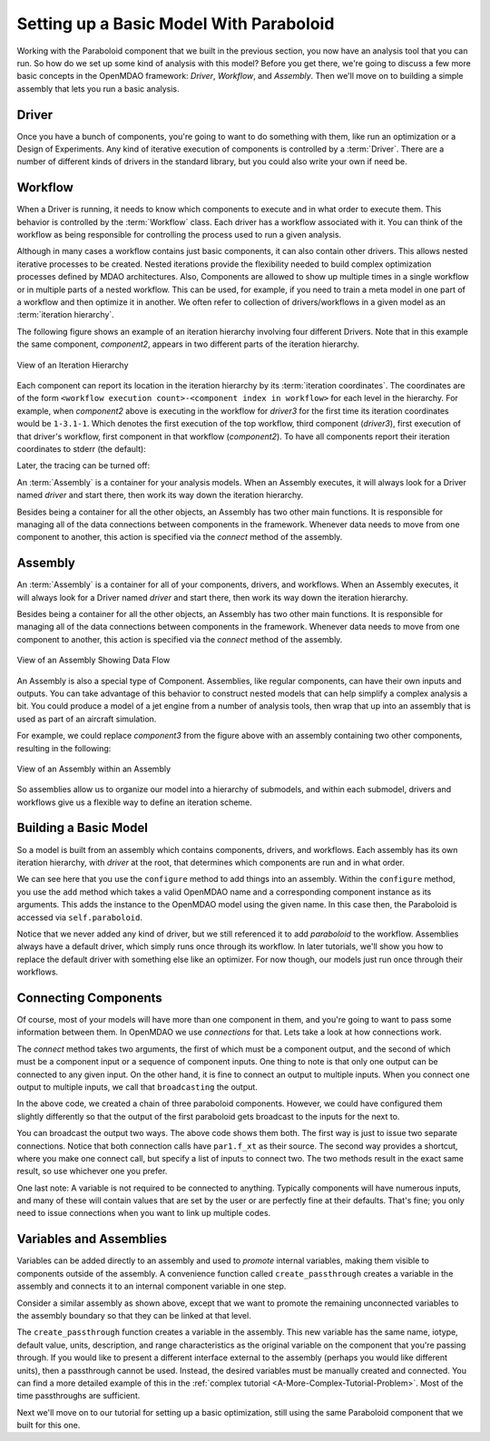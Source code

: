 Setting up a Basic Model With Paraboloid
========================================

Working with the Paraboloid component that we built in the previous section, you now have an 
analysis tool that you can run. So how do we set up some kind of analysis with this model? 
Before you get there, we're going to discuss a few more basic concepts in the OpenMDAO framework: 
*Driver*, *Workflow*, and *Assembly*. Then we'll move on to building a simple assembly that lets you run a basic
analysis.


Driver
------
Once you have a bunch of components, you're going to want to do something with them, 
like run an optimization or a Design of Experiments. Any kind of iterative execution 
of components is controlled by a :term:`Driver`. There are a number of different kinds 
of drivers in the standard library, but you could also write your own if need be. 

.. _`workflow overview`:

Workflow
--------

When a Driver is running, it needs to know which components to execute and in what order 
to execute them. This behavior is controlled by the :term:`Workflow` class. Each driver 
has a workflow associated with it. You can think of the workflow as being responsible for 
controlling the process used to run a given analysis. 

Although in many cases a workflow contains just basic components, it can also contain 
other drivers. This allows nested iterative processes to be created. 
Nested iterations provide the flexibility needed to build 
complex optimization processes defined by MDAO architectures. 
Also, Components are allowed to show up multiple times in a single workflow
or in multiple parts of a nested workflow.  This can be used, for 
example, if you need to train a meta model in one part of a workflow 
and then optimize it in another. We often refer to collection of drivers/workflows
in a given model as an :term:`iteration hierarchy`. 

The following figure shows an example of an iteration hierarchy involving four 
different Drivers.  Note that in this example the same component, *component2*, 
appears in two different parts of the iteration hierarchy.

.. _`iteration hierarchy concept`:

.. figure:: IterationHierarchy.png
   :align: center
   :alt: Figure shows workflows for each of 4 drivers; the workflows contain a total of 5 components

   View of an Iteration Hierarchy


Each component can report its location in the iteration hierarchy by its
:term:`iteration coordinates`.  The coordinates are of the form
``<workflow execution count>-<component index in workflow>`` for each level in
the hierarchy. For example, when `component2` above is executing in the
workflow for `driver3` for the first time its iteration coordinates would be
``1-3.1-1``. Which denotes the first execution of the top workflow, third
component (`driver3`), first execution of that driver's workflow, first
component in that workflow (`component2`). To have all components report their
iteration coordinates to stderr (the default):

.. testcode:: iteration_tracing

    from openmdao.util.log import enable_trace, disable_trace
    enable_trace()
   
Later, the tracing can be turned off:

.. testcode:: iteration_tracing

    disable_trace()

An :term:`Assembly` is a container for your analysis models.   When an
Assembly executes, it will always look for a Driver named `driver` and  start there, then work its
way down the iteration hierarchy. 

Besides being a container for all the other objects, an Assembly has two other main functions. 
It is responsible for managing all of the data connections between components in the framework. 
Whenever data needs to move from one component to another, this action is specified via the `connect`
method of the assembly. 


Assembly
--------

An :term:`Assembly` is a container for all of your components, drivers, and workflows. When an
Assembly executes, it will always look for a Driver named `driver` and  start there, then work its
way down the iteration hierarchy. 

Besides being a container for all the other objects, an Assembly has two other main functions. 
It is responsible for managing all of the data connections between components in the framework. 
Whenever data needs to move from one component to another, this action is specified via the `connect`
method of the assembly. 

.. _`driver intro2`:

.. figure:: Intro-Driver2.png
   :align: center
   :alt: Refer to adjacent text

   View of an Assembly Showing Data Flow

An Assembly is also a special type of Component. Assemblies, like regular 
components, can have their own inputs and outputs. You can take advantage of this behavior
to construct nested models that can help simplify a complex analysis a bit. You could 
produce a model of a jet engine from a number of analysis tools, then wrap that 
up into an assembly that is used as part of an aircraft simulation. 

For example, we could replace *component3* from the figure above with an assembly
containing two other components, resulting in the following:

.. _`driver intro1`:

.. figure:: Intro-Driver1.png
   :align: center
   :alt: Refer to caption

   View of an Assembly within an Assembly


So assemblies allow us to organize our model into a hierarchy of submodels, and within each
submodel, drivers and workflows give us a flexible way to define an iteration scheme.



Building a Basic Model
----------------------

So a model is built from an assembly which contains components, drivers, and workflows. 
Each assembly has its own iteration hierarchy, with `driver` at the root, that determines
which components are run and in what order. 

.. testcode:: basic_model_1

    from openmdao.main.api import Assembly
    from openmdao.examples.simple.paraboloid import Paraboloid

    class BasicModel(Assembly):
        """A basic OpenMDAO Model"""
    
        def configure(self):
            """ Creates a new Assembly containing a Paraboloid component"""
        
            # Create Paraboloid component instances
            self.add('paraboloid', Paraboloid())
    
            # Add to driver's workflow
            self.driver.workflow.add('paraboloid')
        

We can see here that you use the ``configure`` method to add 
things into an assembly. Within the ``configure`` method, you use the ``add`` method 
which takes a valid OpenMDAO name and a corresponding component
instance as its arguments. This adds the instance to the
OpenMDAO model using the given name. In this case then, 
the Paraboloid is accessed via ``self.paraboloid``.

Notice that we never added any kind of driver, but we still 
referenced it to add `paraboloid` to the workflow. Assemblies 
always have a default driver, which simply runs once through its 
workflow. In later tutorials, we'll show you how to replace the 
default driver with something else like an optimizer. For now though, 
our models just run once through their workflows. 

.. _`Connecting-Components`:

Connecting Components
----------------------

Of course, most of your models will have more than one component in them, 
and you're going to want to pass some information between them. In OpenMDAO 
we use `connections` for that. Lets take a look at how connections work.

.. testcode:: connect_components

    from openmdao.main.api import Assembly
    from openmdao.examples.simple.paraboloid import Paraboloid

    class ConnectingComponents(Assembly):
        """ Top level assembly """
    
        def configure(self):
            """ Creates a new Assembly containing a chain of Paraboloid components"""
        
            self.add("par1",Paraboloid())
            self.add("par2",Paraboloid())
            self.add("par3",Paraboloid())
            
            self.driver.workflow.add(['par1','par2','par3'])
        
            self.connect("par1.f_xy","par2.x")
            self.connect("par2.f_xy","par3.y")

The `connect` method takes two arguments, the first of which must be a component
output, and the second of which must be a component input or a sequence of
component inputs. One thing to note is that only one output can
be connected to any given input.  On the other hand, it is fine to connect an output to multiple
inputs. When you connect one output to multiple inputs, we call that ``broadcasting`` the output. 

In the above code, we created a chain of three paraboloid components. However, we could have
configured them slightly differently so that the output of the first paraboloid gets broadcast
to the inputs for the next to. 

.. testcode:: broadcast_components

    from openmdao.main.api import Assembly
    from openmdao.examples.simple.paraboloid import Paraboloid

    class ConnectingComponents(Assembly):
        """ Top level assembly """
    
        def configure(self):
            """ Creates a new Assembly containing a chain of Paraboloid components"""
        
            self.add("par1",Paraboloid())
            self.add("par2",Paraboloid())
            self.add("par3",Paraboloid())
            
            self.driver.workflow.add(['par1','par2','par3'])
        
            self.connect("par1.f_xy","par2.x")
            self.connect("par1.f_xy","par3.y")
            
            #shortcut syntax
            #self.connect("par1.f_xy",["par2.x","par3.y"])
            
You can broadcast the output two ways. The above code shows them both. The first way 
is just to issue two separate connections. Notice that both connection calls have ``par1.f_xt``
as their source. The second way provides a shortcut, where you make one connect call, but specify
a list of inputs to connect two. The two methods result in the exact same result, so use whichever 
one you prefer. 

One last note: A variable is not required to be connected to anything. Typically 
components will have numerous inputs, and many of these will contain values
that are set by the user or are perfectly fine at their defaults. That's fine; you 
only need to issue connections when you want to link up multiple codes. 

Variables and Assemblies
------------------------

Variables can be added directly to an assembly and used to *promote* internal variables,
making them visible to components outside of the assembly. A convenience
function called ``create_passthrough`` creates a variable in the assembly and
connects it to an internal component variable in one step.

Consider a similar assembly as shown above, except that we want to promote the
remaining unconnected variables to the assembly boundary so that they can be
linked at that level.

.. testcode:: passthroughs

    from openmdao.main.api import Assembly, set_as_top
    from openmdao.examples.simple.paraboloid import Paraboloid

    class ConnectingComponents(Assembly):
        """ Top level assembly """
    
        def configure(self):
            """ Creates a new Assembly containing a Paraboloid and an optimizer"""
        
            self.add("par1",Paraboloid())
            self.add("par2",Paraboloid())
        
            self.connect("par1.f_xy","par2.x")
            
            self.driver.workflow.add(['par1','par2'])
        
            self.create_passthrough('par1.x')
            self.create_passthrough('par1.y')
            self.create_passthrough('par2.y')
            self.create_passthrough('par2.f_xy')

The ``create_passthrough`` function creates a variable in the assembly. This new variable has
the same name, iotype, default value, units, description, and range characteristics as the
original variable on the component that you're passing through. If you would like to present a different interface
external to the assembly (perhaps you would like different units), then a passthrough
cannot be used. Instead, the desired variables must be manually created and
connected. You can find a more detailed example of this in the :ref:`complex tutorial
<A-More-Complex-Tutorial-Problem>`. Most of the time passthroughs are sufficient.

Next we'll move on to our tutorial for setting up a basic optimization, still using the same Paraboloid component 
that we built for this one. 
